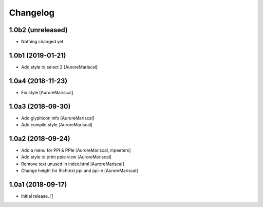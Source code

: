 Changelog
=========


1.0b2 (unreleased)
------------------

- Nothing changed yet.


1.0b1 (2019-01-21)
------------------

- Add style to select 2
  [AuroreMariscal]


1.0a4 (2018-11-23)
------------------

- Fix style
  [AuroreMariscal]


1.0a3 (2018-09-30)
------------------

- Add glyphicon info
  [AuroreMariscal]

- Add compile style
  [AuroreMariscal]


1.0a2 (2018-09-24)
------------------

- Add a menu for PPI & PPIe
  [AuroreMariscal, mpeeters]

- Add style to print ppie view
  [AuroreMariscal]

- Remove text unused in index.html
  [AuroreMariscal]

- Change height for Richtext ppi and ppi-e
  [AuroreMariscal]


1.0a1 (2018-09-17)
------------------

- Initial release.
  []
